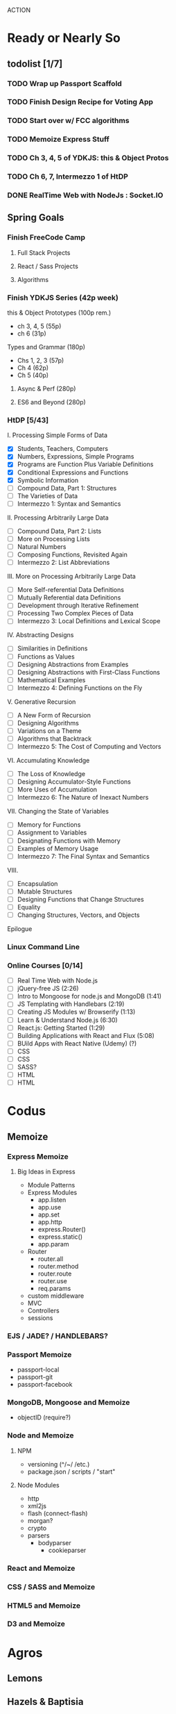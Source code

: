 ACTION

* Ready or Nearly So 

** todolist [1/7]
*** TODO Wrap up Passport Scaffold
*** TODO Finish Design Recipe for Voting App
*** TODO Start over w/ FCC algorithms
*** TODO Memoize Express Stuff
*** TODO Ch 3, 4, 5 of YDKJS: this & Object Protos
*** TODO Ch 6, 7, Intermezzo 1 of HtDP
*** DONE RealTime Web with NodeJs : Socket.IO

    
** Spring Goals

*** Finish FreeCode Camp
**** Full Stack Projects
**** React / Sass Projects
**** Algorithms


*** Finish YDKJS Series (42p week)
this & Object Prototypes (100p rem.)
- ch 3, 4, 5 (55p)
- ch 6 (31p)
Types and Grammar (180p)
- Chs 1, 2, 3 (57p)
- Ch 4 (62p)
- Ch 5 (40p)
**** Async & Perf (280p)
**** ES6 and Beyond (280p)


*** HtDP [5/43]
I. Processing Simple Forms of Data
- [X] Students, Teachers, Computers
- [X] Numbers, Expressions, Simple Programs
- [X] Programs are Function Plus Variable Definitions
- [X] Conditional Expressions and Functions
- [X] Symbolic Information
- [ ] Compound Data, Part 1: Structures
- [ ] The Varieties of Data
- [ ] Intermezzo 1: Syntax and Semantics
II. Processing Arbitrarily Large Data
- [ ] Compound Data, Part 2: Lists
- [ ] More on Processing Lists
- [ ] Natural Numbers
- [ ] Composing Functions, Revisited Again
- [ ] Intermezzo 2: List Abbreviations
III. More on Processing Arbitrarily Large Data
- [ ] More Self-referential Data Definitions
- [ ] Mutually Referential data Definitions
- [ ] Development through Iterative Refinement
- [ ] Processing Two Complex Pieces of Data
- [ ] Intermezzo 3: Local Definitions and Lexical Scope
IV. Abstracting Designs
- [ ] Similarities in Definitions
- [ ] Functions as Values
- [ ] Designing Abstractions from Examples
- [ ] Designing Abstractions with First-Class Functions
- [ ] Mathematical Examples
- [ ] Intermezzo 4: Defining Functions on the Fly
V. Generative Recursion
- [ ] A New Form of Recursion
- [ ] Designing Algorithms
- [ ] Variations on a Theme
- [ ] Algorithms that Backtrack
- [ ] Intermezzo 5: The Cost of Computing and Vectors
VI. Accumulating Knowledge
- [ ] The Loss of Knowledge
- [ ] Designing Accumulator-Style Functions
- [ ] More Uses of Accumulation
- [ ] Intermezzo 6: The Nature of Inexact Numbers
VII. Changing the State of Variables
- [ ] Memory for Functions
- [ ] Assignment to Variables
- [ ] Designating Functions with Memory
- [ ] Examples of Memory Usage
- [ ] Intermezzo 7: The Final Syntax and Semantics
VIII.
- [ ] Encapsulation
- [ ] Mutable Structures
- [ ] Designing Functions that Change Structures
- [ ] Equality
- [ ] Changing Structures, Vectors, and Objects
Epilogue


*** Linux Command Line


*** Online Courses [0/14]
- [ ] Real Time Web with Node.js
- [ ] jQuery-free JS (2:26)
- [ ] Intro to Mongoose for node.js and MongoDB (1:41)
- [ ] JS Templating with Handlebars (2:19)
- [ ] Creating JS Modules w/ Browserify (1:13)
- [ ] Learn & Understand Node.js (6:30)
- [ ] React.js: Getting Started (1:29)
- [ ] Building Applications with React and Flux (5:08)
- [ ] BUild Apps with React Native (Udemy) (?)
- [ ] CSS
- [ ] CSS
- [ ] SASS?
- [ ] HTML
- [ ] HTML




* Codus

** Memoize
*** Express Memoize
**** Big Ideas in Express
- Module Patterns
- Express Modules
  - app.listen
  - app.use
  - app.set
  - app.http
  - express.Router()
  - express.static()
  - app.param
- Router
  - router.all
  - router.method
  - router.route
  - router.use
  - req.params
- custom middleware
- MVC 
- Controllers
- sessions

*** EJS / JADE? / HANDLEBARS?
*** Passport Memoize
- passport-local
- passport-git
- passport-facebook
*** MongoDB, Mongoose and Memoize
- objectID (require?)
*** Node and Memoize
**** NPM
- versioning (^/~/ /etc.)
- package.json / scripts / "start"
**** Node Modules
- http
- xml2js
- flash (connect-flash)
- morgan?
- crypto
- parsers
  - bodyparser
    - cookieparser 

*** React and Memoize
*** CSS / SASS and Memoize
*** HTML5 and Memoize
*** D3 and Memoize
    


* Agros

** Lemons

** Hazels & Baptisia

** Apples

** Cover Crop

** Garden

** Firepit

** West Fence

** Structures


* Allocation

** Lecture
- 6 h/w

** Memoize
- 3 h/w

** CODE
- 3 h/w

** Eloquent JavaScript
- 3 h/w

** YDKJS
- 3 h/w

** The Little Schemer
- at leisure

** HtDP
- 3-6 h/w

** SICP
- 3-6 h/w


* Pedagogicus

** Pedantic Markup
** Vanilla JS
** Node
** Express
** MongoDB & Mongoose
** Passport
** Functional Programming
** Reactive Programming



* Horizons

** 3 Month Slog: Elixir / Io / Go 
** SICP
** Clojure
